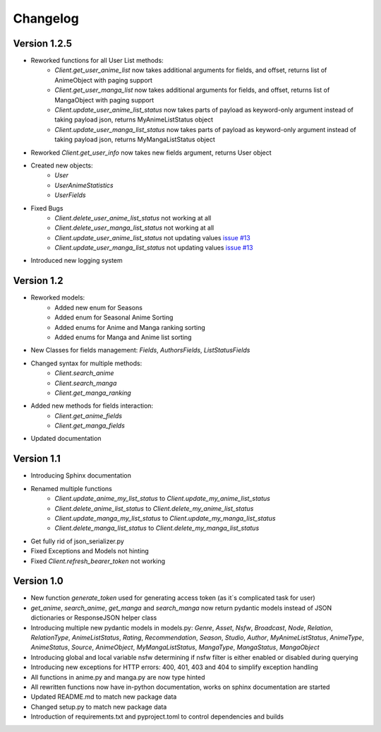 Changelog
=========


Version 1.2.5
~~~~~~~~~~~~~
* Reworked functions for all User List methods:
    * `Client.get_user_anime_list` now takes additional arguments for fields, and offset, returns list of AnimeObject with paging support
    * `Client.get_user_manga_list` now takes additional arguments for fields, and offset, returns list of MangaObject with paging support
    * `Client.update_user_anime_list_status` now takes parts of payload as keyword-only argument instead of taking payload json, returns MyAnimeListStatus object
    * `Client.update_user_manga_list_status` now takes parts of payload as keyword-only argument instead of taking payload json, returns MyMangaListStatus object
* Reworked `Client.get_user_info` now takes new fields argument, returns User object
* Created new objects:
    * `User`
    * `UserAnimeStatistics`
    * `UserFields`
* Fixed Bugs
    * `Client.delete_user_anime_list_status` not working at all
    * `Client.delete_user_manga_list_status` not working at all
    * `Client.update_user_anime_list_status` not updating values `issue #13 <https://github.com/ModerNews/MAL-API-Client-Upgraded/issues/13>`_
    * `Client.update_user_manga_list_status` not updating values `issue #13 <https://github.com/ModerNews/MAL-API-Client-Upgraded/issues/13>`_
* Introduced new logging system


Version 1.2
~~~~~~~~~~~
* Reworked models:
    * Added new enum for Seasons
    * Added enum for Seasonal Anime Sorting
    * Added enums for Anime and Manga ranking sorting
    * Added enums for Manga and Anime list sorting
* New Classes for fields management: `Fields`, `AuthorsFields`, `ListStatusFields`
* Changed syntax for multiple methods:
    * `Client.search_anime`
    * `Client.search_manga`
    * `Client.get_manga_ranking`
* Added new methods for fields interaction:
    * `Client.get_anime_fields`
    * `Client.get_manga_fields`
* Updated documentation

Version 1.1
~~~~~~~~~~~
* Introducing Sphinx documentation
* Renamed multiple functions
    * `Client.update_anime_my_list_status` to `Client.update_my_anime_list_status`
    * `Client.delete_anime_list_status` to `Client.delete_my_anime_list_status`
    * `Client.update_manga_my_list_status` to `Client.update_my_manga_list_status`
    * `Client.delete_manga_list_status` to `Client.delete_my_manga_list_status`
* Get fully rid of json_serializer.py
* Fixed Exceptions and Models not hinting
* Fixed `Client.refresh_bearer_token` not working

Version 1.0
~~~~~~~~~~~
* New function `generate_token` used for generating access token (as it`s complicated task for user)
* `get_anime`, `search_anime`, `get_manga` and `search_manga` now return pydantic models instead of JSON dictionaries or ResponseJSON helper class
* Introducing multiple new pydantic models in models.py: `Genre`, `Asset`, `Nsfw`, `Broadcast`, `Node`, `Relation`, `RelationType`, `AnimeListStatus`, `Rating`, `Recommendation`, `Season`, `Studio`, `Author`, `MyAnimeListStatus`, `AnimeType`, `AnimeStatus`, `Source`, `AnimeObject`, `MyMangaListStatus`, `MangaType`, `MangaStatus`, `MangaObject`
* Introducing global and local variable nsfw determining if nsfw filter is either enabled or disabled during querying
* Introducing new exceptions for HTTP errors: 400, 401, 403 and 404 to simplify exception handling
* All functions in anime.py and manga.py are now type hinted
* All rewritten functions now have in-python documentation, works on sphinx documentation are started
* Updated README.md to match new package data
* Changed setup.py to match new package data
* Introduction of requirements.txt and pyproject.toml to control dependencies and builds